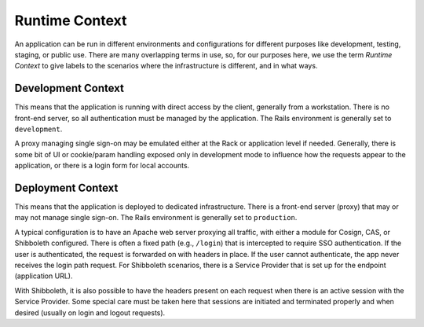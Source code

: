 Runtime Context
===============

An application can be run in different environments and configurations for
different purposes like development, testing, staging, or public use. There are
many overlapping terms in use, so, for our purposes here, we use the term
*Runtime Context* to give labels to the scenarios where the infrastructure is
different, and in what ways.

Development Context
-------------------

This means that the application is running with direct access by the client,
generally from a workstation. There is no front-end server, so all
authentication must be managed by the application. The Rails environment is
generally set to ``development``.

A proxy managing single sign-on may be emulated either at the Rack or
application level if needed. Generally, there is some bit of UI or cookie/param
handling exposed only in development mode to influence how the requests appear
to the application, or there is a login form for local accounts.

Deployment Context
------------------

This means that the application is deployed to dedicated infrastructure. There
is a front-end server (proxy) that may or may not manage single sign-on. The
Rails environment is generally set to ``production``.

A typical configuration is to have an Apache web server proxying all traffic,
with either a module for Cosign, CAS, or Shibboleth configured. There is often
a fixed path (e.g., ``/login``) that is intercepted to require SSO
authentication. If the user is authenticated, the request is forwarded on with
headers in place. If the user cannot authenticate, the app never receives  the
login path request. For Shibboleth scenarios, there is a Service Provider that
is set up for the endpoint (application URL).

With Shibboleth, it is also possible to have the headers present on each
request when there is an active session with the Service Provider. Some special
care must be taken here that sessions are initiated and terminated properly and
when desired (usually on login and logout requests).

